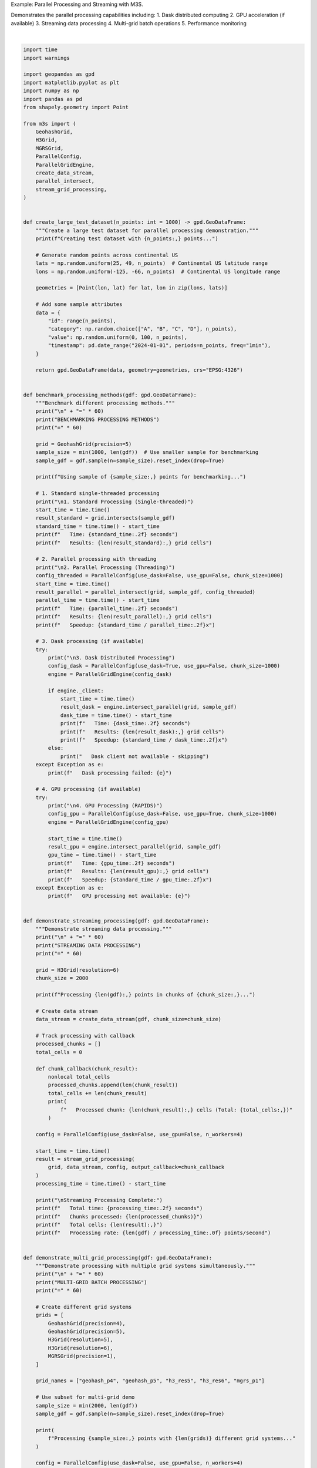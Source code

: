 
.. DO NOT EDIT.
.. THIS FILE WAS AUTOMATICALLY GENERATED BY SPHINX-GALLERY.
.. TO MAKE CHANGES, EDIT THE SOURCE PYTHON FILE:
.. "auto_examples\parallel_processing_example.py"
.. LINE NUMBERS ARE GIVEN BELOW.

.. only:: html

    .. note::
        :class: sphx-glr-download-link-note

        :ref:`Go to the end <sphx_glr_download_auto_examples_parallel_processing_example.py>`
        to download the full example code.

.. rst-class:: sphx-glr-example-title

.. _sphx_glr_auto_examples_parallel_processing_example.py:


Example: Parallel Processing and Streaming with M3S.

Demonstrates the parallel processing capabilities including:
1. Dask distributed computing
2. GPU acceleration (if available)
3. Streaming data processing
4. Multi-grid batch operations
5. Performance monitoring

.. GENERATED FROM PYTHON SOURCE LINES 11-343



.. image-sg:: /auto_examples/images/sphx_glr_parallel_processing_example_001.png
   :alt: Multi-Grid System Comparison
   :srcset: /auto_examples/images/sphx_glr_parallel_processing_example_001.png
   :class: sphx-glr-single-img


.. rst-class:: sphx-glr-script-out

 .. code-block:: none

    M3S Parallel Processing Demonstration
    ============================================================
    Creating test dataset with 10,000 points...
    Test dataset created: 10,000 points
    Bounds: [  25.00498219 -124.99929089   48.98566453  -66.01224694]
    Memory usage: ~0.8 MB

    ============================================================
    BENCHMARKING PROCESSING METHODS
    ============================================================
    Using sample of 1,000 points for benchmarking...

    1. Standard Processing (Single-threaded)
       Time: 3.77 seconds
       Results: 402 grid cells

    2. Parallel Processing (Threading)
       Time: 3.96 seconds
       Results: 402 grid cells
       Speedup: 0.95x

    3. Dask Distributed Processing
       Dask client not available - skipping

    4. GPU Processing (RAPIDS)
       Time: 4.63 seconds
       Results: 402 grid cells
       Speedup: 0.81x

    ============================================================
    STREAMING DATA PROCESSING
    ============================================================
    Processing 10,000 points in chunks of 2,000...
       Processed chunk: 773 cells (Total: 773)
       Processed chunk: 817 cells (Total: 1,590)
       Processed chunk: 814 cells (Total: 2,404)
       Processed chunk: 774 cells (Total: 3,178)
       Processed chunk: 820 cells (Total: 3,998)

    Streaming Processing Complete:
       Total time: 1.72 seconds
       Chunks processed: 5
       Total cells: 3,998
       Processing rate: 5816 points/second

    ============================================================
    MULTI-GRID BATCH PROCESSING
    ============================================================
    Processing 1,000 points with 5 different grid systems...

    Multi-Grid Processing Complete:
       Total time: 49.70 seconds
       Grids processed: 5

    Results by grid system:
       h3_res5     : 371 cells
       h3_res6     : 373 cells
       geohash_p5  : 373 cells
       geohash_p4  : 373 cells
       mgrs_p1     : 0 cells

    Creating visualization of multi-grid results...
    Visualization failed: aspect must be finite and positive 

    ============================================================
    PERFORMANCE MONITORING
    ============================================================

    Threading Configuration:
       status: dask_disabled
       config:
          use_dask: False
          use_gpu: False
          chunk_size: 10000

    Threading (4 workers) Configuration:
       status: dask_disabled
       config:
          use_dask: False
          use_gpu: False
          chunk_size: 10000

    Dask Configuration:
       status: dask_disabled
       config:
          use_dask: False
          use_gpu: False
          chunk_size: 10000

    ============================================================
    DEMO COMPLETE
    ============================================================

    Key Features Demonstrated:
    ✓ Parallel processing with threading and Dask
    ✓ Streaming data processing for large datasets
    ✓ Multi-grid system batch operations
    ✓ Performance monitoring and benchmarking
    ✓ Graceful fallbacks for missing dependencies

    To enable additional features:
    • Install Dask: pip install 'dask[complete]' distributed
    • Install RAPIDS: pip install cupy cudf cuspatial






|

.. code-block:: Python


    import time
    import warnings

    import geopandas as gpd
    import matplotlib.pyplot as plt
    import numpy as np
    import pandas as pd
    from shapely.geometry import Point

    from m3s import (
        GeohashGrid,
        H3Grid,
        MGRSGrid,
        ParallelConfig,
        ParallelGridEngine,
        create_data_stream,
        parallel_intersect,
        stream_grid_processing,
    )


    def create_large_test_dataset(n_points: int = 1000) -> gpd.GeoDataFrame:
        """Create a large test dataset for parallel processing demonstration."""
        print(f"Creating test dataset with {n_points:,} points...")

        # Generate random points across continental US
        lats = np.random.uniform(25, 49, n_points)  # Continental US latitude range
        lons = np.random.uniform(-125, -66, n_points)  # Continental US longitude range

        geometries = [Point(lon, lat) for lat, lon in zip(lons, lats)]

        # Add some sample attributes
        data = {
            "id": range(n_points),
            "category": np.random.choice(["A", "B", "C", "D"], n_points),
            "value": np.random.uniform(0, 100, n_points),
            "timestamp": pd.date_range("2024-01-01", periods=n_points, freq="1min"),
        }

        return gpd.GeoDataFrame(data, geometry=geometries, crs="EPSG:4326")


    def benchmark_processing_methods(gdf: gpd.GeoDataFrame):
        """Benchmark different processing methods."""
        print("\n" + "=" * 60)
        print("BENCHMARKING PROCESSING METHODS")
        print("=" * 60)

        grid = GeohashGrid(precision=5)
        sample_size = min(1000, len(gdf))  # Use smaller sample for benchmarking
        sample_gdf = gdf.sample(n=sample_size).reset_index(drop=True)

        print(f"Using sample of {sample_size:,} points for benchmarking...")

        # 1. Standard single-threaded processing
        print("\n1. Standard Processing (Single-threaded)")
        start_time = time.time()
        result_standard = grid.intersects(sample_gdf)
        standard_time = time.time() - start_time
        print(f"   Time: {standard_time:.2f} seconds")
        print(f"   Results: {len(result_standard):,} grid cells")

        # 2. Parallel processing with threading
        print("\n2. Parallel Processing (Threading)")
        config_threaded = ParallelConfig(use_dask=False, use_gpu=False, chunk_size=1000)
        start_time = time.time()
        result_parallel = parallel_intersect(grid, sample_gdf, config_threaded)
        parallel_time = time.time() - start_time
        print(f"   Time: {parallel_time:.2f} seconds")
        print(f"   Results: {len(result_parallel):,} grid cells")
        print(f"   Speedup: {standard_time / parallel_time:.2f}x")

        # 3. Dask processing (if available)
        try:
            print("\n3. Dask Distributed Processing")
            config_dask = ParallelConfig(use_dask=True, use_gpu=False, chunk_size=1000)
            engine = ParallelGridEngine(config_dask)

            if engine._client:
                start_time = time.time()
                result_dask = engine.intersect_parallel(grid, sample_gdf)
                dask_time = time.time() - start_time
                print(f"   Time: {dask_time:.2f} seconds")
                print(f"   Results: {len(result_dask):,} grid cells")
                print(f"   Speedup: {standard_time / dask_time:.2f}x")
            else:
                print("   Dask client not available - skipping")
        except Exception as e:
            print(f"   Dask processing failed: {e}")

        # 4. GPU processing (if available)
        try:
            print("\n4. GPU Processing (RAPIDS)")
            config_gpu = ParallelConfig(use_dask=False, use_gpu=True, chunk_size=1000)
            engine = ParallelGridEngine(config_gpu)

            start_time = time.time()
            result_gpu = engine.intersect_parallel(grid, sample_gdf)
            gpu_time = time.time() - start_time
            print(f"   Time: {gpu_time:.2f} seconds")
            print(f"   Results: {len(result_gpu):,} grid cells")
            print(f"   Speedup: {standard_time / gpu_time:.2f}x")
        except Exception as e:
            print(f"   GPU processing not available: {e}")


    def demonstrate_streaming_processing(gdf: gpd.GeoDataFrame):
        """Demonstrate streaming data processing."""
        print("\n" + "=" * 60)
        print("STREAMING DATA PROCESSING")
        print("=" * 60)

        grid = H3Grid(resolution=6)
        chunk_size = 2000

        print(f"Processing {len(gdf):,} points in chunks of {chunk_size:,}...")

        # Create data stream
        data_stream = create_data_stream(gdf, chunk_size=chunk_size)

        # Track processing with callback
        processed_chunks = []
        total_cells = 0

        def chunk_callback(chunk_result):
            nonlocal total_cells
            processed_chunks.append(len(chunk_result))
            total_cells += len(chunk_result)
            print(
                f"   Processed chunk: {len(chunk_result):,} cells (Total: {total_cells:,})"
            )

        config = ParallelConfig(use_dask=False, use_gpu=False, n_workers=4)

        start_time = time.time()
        result = stream_grid_processing(
            grid, data_stream, config, output_callback=chunk_callback
        )
        processing_time = time.time() - start_time

        print("\nStreaming Processing Complete:")
        print(f"   Total time: {processing_time:.2f} seconds")
        print(f"   Chunks processed: {len(processed_chunks)}")
        print(f"   Total cells: {len(result):,}")
        print(f"   Processing rate: {len(gdf) / processing_time:.0f} points/second")


    def demonstrate_multi_grid_processing(gdf: gpd.GeoDataFrame):
        """Demonstrate processing with multiple grid systems simultaneously."""
        print("\n" + "=" * 60)
        print("MULTI-GRID BATCH PROCESSING")
        print("=" * 60)

        # Create different grid systems
        grids = [
            GeohashGrid(precision=4),
            GeohashGrid(precision=5),
            H3Grid(resolution=5),
            H3Grid(resolution=6),
            MGRSGrid(precision=1),
        ]

        grid_names = ["geohash_p4", "geohash_p5", "h3_res5", "h3_res6", "mgrs_p1"]

        # Use subset for multi-grid demo
        sample_size = min(2000, len(gdf))
        sample_gdf = gdf.sample(n=sample_size).reset_index(drop=True)

        print(
            f"Processing {sample_size:,} points with {len(grids)} different grid systems..."
        )

        config = ParallelConfig(use_dask=False, use_gpu=False, n_workers=4)
        engine = ParallelGridEngine(config)

        start_time = time.time()
        results = engine.batch_intersect_multiple_grids(grids, sample_gdf, grid_names)
        processing_time = time.time() - start_time

        print("\nMulti-Grid Processing Complete:")
        print(f"   Total time: {processing_time:.2f} seconds")
        print(f"   Grids processed: {len(results)}")

        print("\nResults by grid system:")
        for name, result in results.items():
            print(f"   {name:12}: {len(result):,} cells")

        return results


    def visualize_multi_grid_results(results: dict, sample_gdf: gpd.GeoDataFrame):
        """Visualize results from multiple grid systems."""
        print("\nCreating visualization of multi-grid results...")

        # Select subset for visualization
        viz_bounds = (-100, 35, -95, 40)  # Focus on central US area

        fig, axes = plt.subplots(2, 3, figsize=(18, 12))
        fig.suptitle("Multi-Grid System Comparison", fontsize=16)

        axes = axes.flatten()

        # Plot original points
        ax = axes[0]
        sample_gdf.plot(ax=ax, markersize=0.5, alpha=0.6, color="red")
        ax.set_xlim(viz_bounds[0], viz_bounds[2])
        ax.set_ylim(viz_bounds[1], viz_bounds[3])
        ax.set_title("Original Points")
        ax.grid(True, alpha=0.3)

        # Plot each grid system
        for idx, (name, result) in enumerate(list(results.items())[:5]):
            ax = axes[idx + 1]

            if len(result) > 0:
                # Filter to visualization bounds
                result_subset = result.cx[
                    viz_bounds[0] : viz_bounds[2], viz_bounds[1] : viz_bounds[3]
                ]

                if len(result_subset) > 0:
                    result_subset.plot(
                        ax=ax,
                        facecolor="lightblue",
                        edgecolor="blue",
                        alpha=0.6,
                        linewidth=0.5,
                    )
                    ax.set_title(f"{name}\n({len(result_subset):,} cells in view)")
                else:
                    ax.set_title(f"{name}\n(No cells in view)")
            else:
                ax.set_title(f"{name}\n(No results)")

            ax.set_xlim(viz_bounds[0], viz_bounds[2])
            ax.set_ylim(viz_bounds[1], viz_bounds[3])
            ax.grid(True, alpha=0.3)

        plt.tight_layout()
        plt.show()


    def demonstrate_performance_monitoring():
        """Demonstrate performance monitoring capabilities."""
        print("\n" + "=" * 60)
        print("PERFORMANCE MONITORING")
        print("=" * 60)

        # Try different configurations
        configs = [
            ("Threading", ParallelConfig(use_dask=False, use_gpu=False, n_workers=2)),
            (
                "Threading (4 workers)",
                ParallelConfig(use_dask=False, use_gpu=False, n_workers=4),
            ),
            ("Dask", ParallelConfig(use_dask=True, use_gpu=False, n_workers=2)),
        ]

        for name, config in configs:
            print(f"\n{name} Configuration:")
            engine = ParallelGridEngine(config)
            stats = engine.get_performance_stats()

            for key, value in stats.items():
                if isinstance(value, dict):
                    print(f"   {key}:")
                    for subkey, subvalue in value.items():
                        print(f"      {subkey}: {subvalue}")
                else:
                    print(f"   {key}: {value}")


    def main():
        """Run main demonstration."""
        print("M3S Parallel Processing Demonstration")
        print("=" * 60)

        # Create test dataset
        gdf = create_large_test_dataset(n_points=10000)  # Moderate size for demo

        print(f"Test dataset created: {len(gdf):,} points")
        print(f"Bounds: {gdf.total_bounds}")
        print(f"Memory usage: ~{gdf.memory_usage(deep=True).sum() / 1024 / 1024:.1f} MB")

        # Run demonstrations
        try:
            benchmark_processing_methods(gdf)
            demonstrate_streaming_processing(gdf)

            # Multi-grid processing with visualization
            sample_gdf = gdf.sample(n=1000).reset_index(drop=True)
            results = demonstrate_multi_grid_processing(sample_gdf)

            # Show visualization
            try:
                visualize_multi_grid_results(results, sample_gdf)
            except Exception as e:
                print(f"Visualization failed: {e}")

            demonstrate_performance_monitoring()

        except KeyboardInterrupt:
            print("\nDemo interrupted by user")
        except Exception as e:
            print(f"\nDemo failed with error: {e}")
            import traceback

            traceback.print_exc()

        print("\n" + "=" * 60)
        print("DEMO COMPLETE")
        print("=" * 60)

        print("\nKey Features Demonstrated:")
        print("✓ Parallel processing with threading and Dask")
        print("✓ Streaming data processing for large datasets")
        print("✓ Multi-grid system batch operations")
        print("✓ Performance monitoring and benchmarking")
        print("✓ Graceful fallbacks for missing dependencies")

        print("\nTo enable additional features:")
        print("• Install Dask: pip install 'dask[complete]' distributed")
        print("• Install RAPIDS: pip install cupy cudf cuspatial")


    if __name__ == "__main__":
        # Suppress warnings for cleaner demo output
        warnings.filterwarnings("ignore", category=FutureWarning)
        warnings.filterwarnings("ignore", category=UserWarning, message=".*Dask.*")

        main()


.. rst-class:: sphx-glr-timing

   **Total running time of the script:** (1 minutes 4.070 seconds)


.. _sphx_glr_download_auto_examples_parallel_processing_example.py:

.. only:: html

  .. container:: sphx-glr-footer sphx-glr-footer-example

    .. container:: sphx-glr-download sphx-glr-download-jupyter

      :download:`Download Jupyter notebook: parallel_processing_example.ipynb <parallel_processing_example.ipynb>`

    .. container:: sphx-glr-download sphx-glr-download-python

      :download:`Download Python source code: parallel_processing_example.py <parallel_processing_example.py>`

    .. container:: sphx-glr-download sphx-glr-download-zip

      :download:`Download zipped: parallel_processing_example.zip <parallel_processing_example.zip>`


.. only:: html

 .. rst-class:: sphx-glr-signature

    `Gallery generated by Sphinx-Gallery <https://sphinx-gallery.github.io>`_
